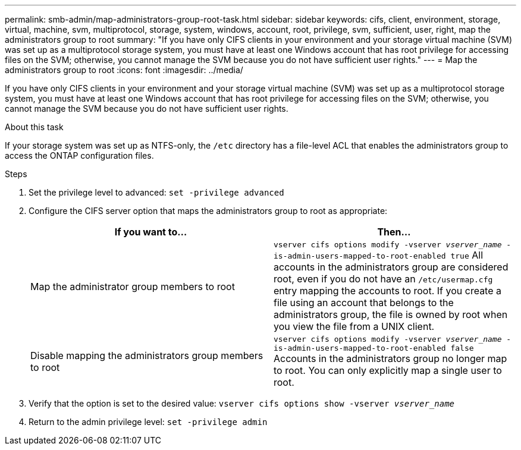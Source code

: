 ---
permalink: smb-admin/map-administrators-group-root-task.html
sidebar: sidebar
keywords: cifs, client, environment, storage, virtual, machine, svm, multiprotocol, storage, system, windows, account, root, privilege, svm, sufficient, user, right, map the administrators group to root
summary: "If you have only CIFS clients in your environment and your storage virtual machine (SVM) was set up as a multiprotocol storage system, you must have at least one Windows account that has root privilege for accessing files on the SVM; otherwise, you cannot manage the SVM because you do not have sufficient user rights."
---
= Map the administrators group to root
:icons: font
:imagesdir: ../media/

[.lead]
If you have only CIFS clients in your environment and your storage virtual machine (SVM) was set up as a multiprotocol storage system, you must have at least one Windows account that has root privilege for accessing files on the SVM; otherwise, you cannot manage the SVM because you do not have sufficient user rights.

.About this task

If your storage system was set up as NTFS-only, the `/etc` directory has a file-level ACL that enables the administrators group to access the ONTAP configuration files.

.Steps

. Set the privilege level to advanced: `set -privilege advanced`
. Configure the CIFS server option that maps the administrators group to root as appropriate:
+
[options="header"]
|===
| If you want to...| Then...
a|
Map the administrator group members to root
a|
`vserver cifs options modify -vserver _vserver_name_ -is-admin-users-mapped-to-root-enabled true`     All accounts in the administrators group are considered root, even if you do not have an `/etc/usermap.cfg` entry mapping the accounts to root. If you create a file using an account that belongs to the administrators group, the file is owned by root when you view the file from a UNIX client.
a|
Disable mapping the administrators group members to root
a|
`vserver cifs options modify -vserver _vserver_name_ -is-admin-users-mapped-to-root-enabled false`     Accounts in the administrators group no longer map to root. You can only explicitly map a single user to root.
|===

. Verify that the option is set to the desired value: `vserver cifs options show -vserver _vserver_name_`
. Return to the admin privilege level: `set -privilege admin`

